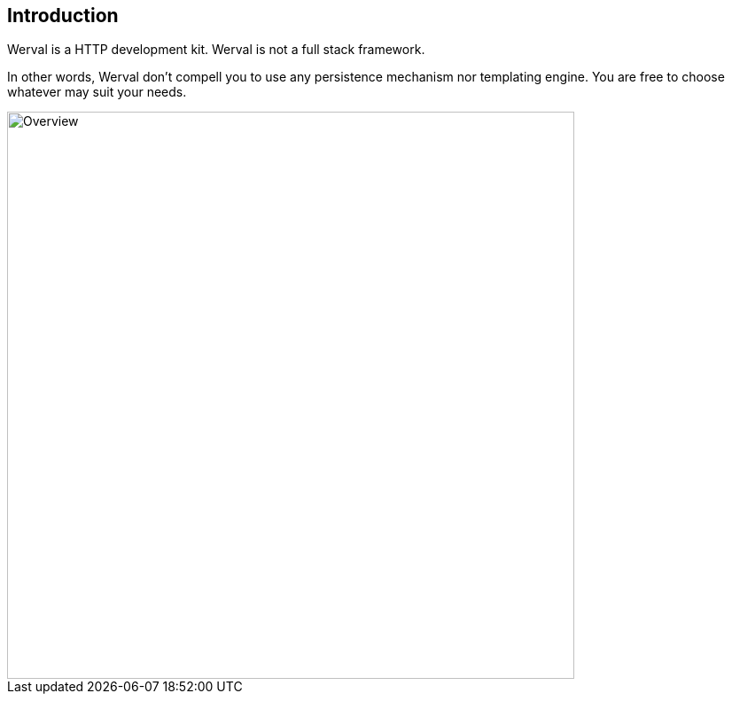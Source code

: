 
== Introduction

Werval is a HTTP development kit.
Werval is not a full stack framework.

In other words, Werval don't compell you to use any persistence mechanism nor templating engine.
You are free to choose whatever may suit your needs.

image::images/overview.png[Overview,640]

